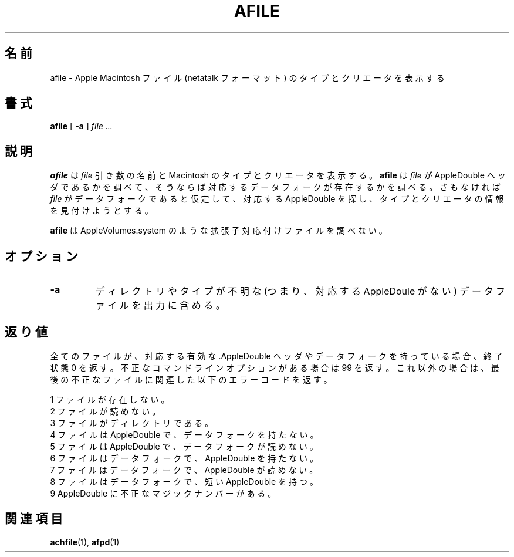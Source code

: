 .\"
.\" Japanese Version Copyright (c) 2001 Yuichi SATO
.\"         all rights reserved.
.\" Translated Sat Mar 10 00:15:39 JST 2001
.\"         by Yuichi SATO <sato@complex.eng.hokudai.ac.jp>
.\"
.TH AFILE 1 "26 Feb 1998" 
.\"O .SH NAME
.SH 名前
.\"O afile \- display type and creator of Apple Macintosh files (netatalk format)
afile \- Apple Macintosh ファイル (netatalk フォーマット) のタイプとクリエータを表示する
.\"O .SH SYNOPSIS
.SH 書式
.B afile 
[
.B -a
]
.I file ...

.\"O .SH DESCRIPTION
.SH 説明
.\"O .B afile
.\"O displays the name and Macintosh type and creator of the 
.\"O .I file
.\"O arguments. Tests whether the file is an AppleDouble header,
.\"O in which case it checks the corresponding data fork exists, or assumes
.\"O it is a data fork in which case it looks for the corresponding AppleDouble
.\"O to find the type/creator information.
.B afile
は
.I file
引き数の名前と Macintosh のタイプとクリエータを表示する。
.B afile
は
.I file
が AppleDouble ヘッダであるかを調べて、
そうならば対応するデータフォークが存在するかを調べる。
さもなければ
.I file
がデータフォークであると仮定して、対応する AppleDouble を探し、
タイプとクリエータの情報を見付けようとする。

.LP
.\"O .B afile
.\"O does not look at any of the extension mapping files such
.\"O as AppleVolumes.system.
.B afile
は AppleVolumes.system のような拡張子対応付けファイルを調べない。

.\"O .SH OPTIONS
.SH オプション
.TP
.B -a
.\"O Include directories and data files of unknown type (i.e. without 
.\"O corresponding AppleDouble) in output.
ディレクトリやタイプが不明な (つまり、対応する AppleDoule がない)
データファイルを出力に含める。

.\"O .SH DIAGNOSTICS
.SH 返り値
.\"O returns exit status 0 if all files have a corresponding valid  .AppleDouble header or data fork, or 99 for bad command line options. Otherwise it returns the following error code relating to the last invalid file.
全てのファイルが、対応する有効な .AppleDouble ヘッダや
データフォークを持っている場合、終了状態 0 を返す。
不正なコマンドラインオプションがある場合は 99 を返す。
これ以外の場合は、最後の不正なファイルに関連した以下のエラーコードを返す。
.br

.\"O 1  file doesn't exist
1  ファイルが存在しない。
.br
.\"O 2  file is unreadable
2  ファイルが読めない。
.br
.\"O 3  file is directory
3  ファイルがディレクトリである。
.br
.\"O 4  file is AppleDouble without data fork
4  ファイルは AppleDouble で、データフォークを持たない。 
.br
.\"O 5  file is AppleDouble with unreadable data fork
5  ファイルは AppleDouble で、データフォークが読めない。 
.br
.\"O 6  file is data fork without AppleDouble
6  ファイルはデータフォークで、AppleDouble を持たない。
.br
.\"O 7  file is data fork with unreadable AppleDouble
7  ファイルはデータフォークで、AppleDouble が読めない。
.br
.\"O 8  file is data fork with short AppleDouble
8  ファイルはデータフォークで、短い AppleDouble を持つ。
.br
.\"O 9  bad magic in AppleDouble
9  AppleDouble に不正なマジックナンバーがある。
 
.\"O .SH SEE ALSO
.SH 関連項目
.BR achfile (1),
.BR afpd (1)
